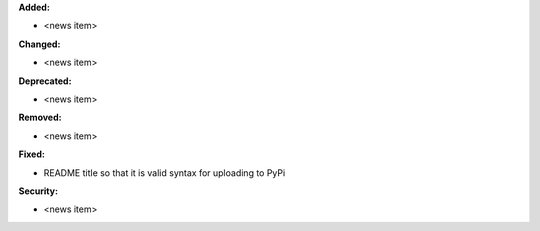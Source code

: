 **Added:**

* <news item>

**Changed:**

* <news item>

**Deprecated:**

* <news item>

**Removed:**

* <news item>

**Fixed:**

* README title so that it is valid syntax for uploading to PyPi

**Security:**

* <news item>
